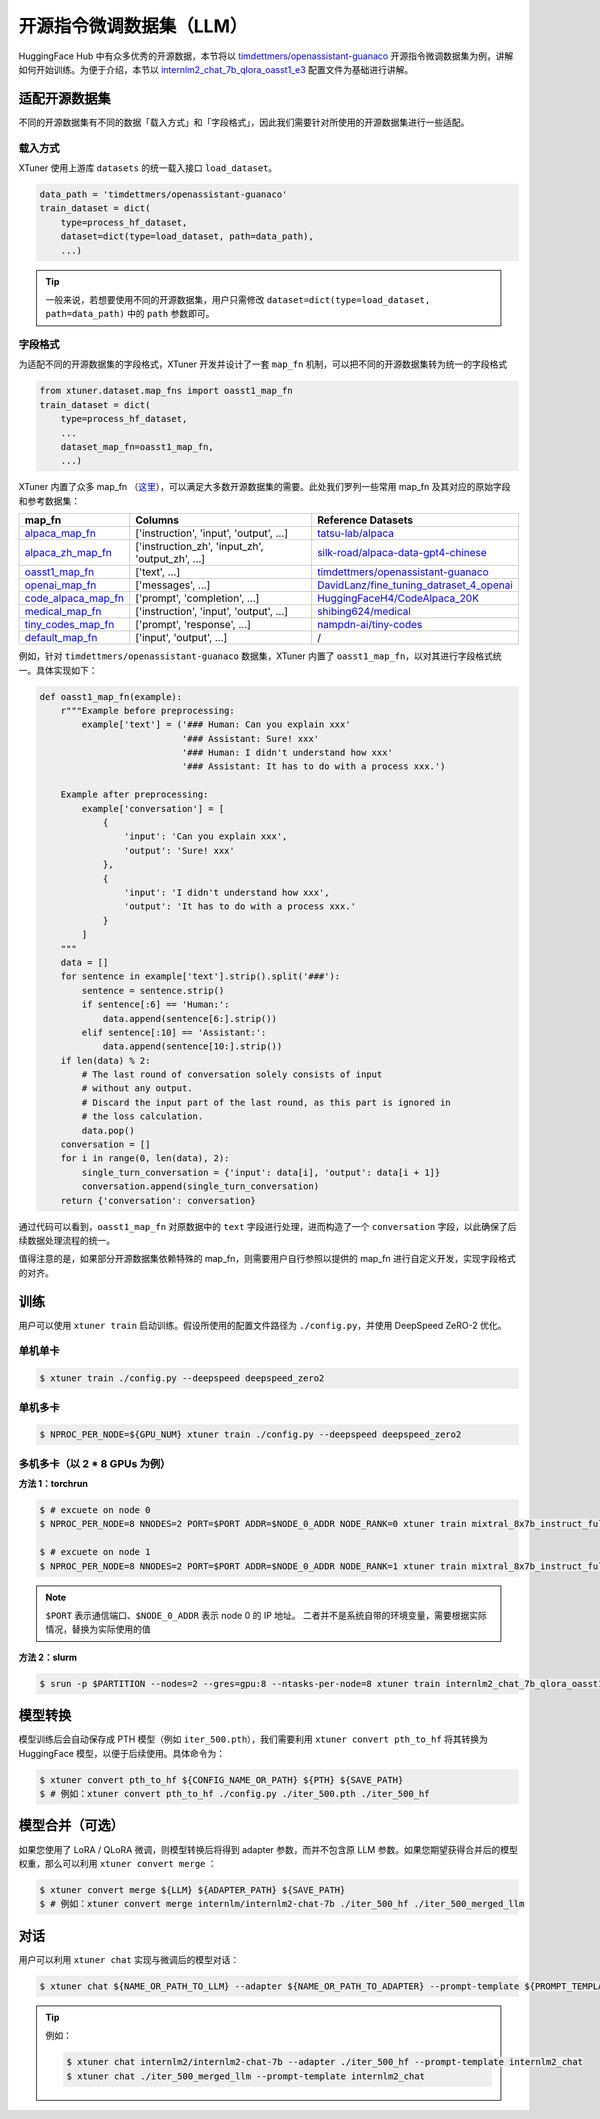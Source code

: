 ================================
开源指令微调数据集（LLM）
================================

HuggingFace Hub 中有众多优秀的开源数据，本节将以
`timdettmers/openassistant-guanaco <https://huggingface.co/datasets/timdettmers/openassistant-guanaco>`__
开源指令微调数据集为例，讲解如何开始训练。为便于介绍，本节以
`internlm2_chat_7b_qlora_oasst1_e3 <https://github.com/InternLM/xtuner/blob/main/xtuner/configs/internlm/internlm2_chat_7b/internlm2_chat_7b_qlora_oasst1_e3.py>`__
配置文件为基础进行讲解。

适配开源数据集
=====================

不同的开源数据集有不同的数据「载入方式」和「字段格式」，因此我们需要针对所使用的开源数据集进行一些适配。

载入方式
-----------

XTuner 使用上游库 ``datasets`` 的统一载入接口 ``load_dataset``\ 。

.. code:: python

   data_path = 'timdettmers/openassistant-guanaco'
   train_dataset = dict(
       type=process_hf_dataset,
       dataset=dict(type=load_dataset, path=data_path),
       ...)

.. tip::
    一般来说，若想要使用不同的开源数据集，用户只需修改
    ``dataset=dict(type=load_dataset, path=data_path)`` 中的 ``path``
    参数即可。


字段格式
--------

为适配不同的开源数据集的字段格式，XTuner 开发并设计了一套 ``map_fn`` 机制，可以把不同的开源数据集转为统一的字段格式

.. code:: python

   from xtuner.dataset.map_fns import oasst1_map_fn
   train_dataset = dict(
       type=process_hf_dataset,
       ...
       dataset_map_fn=oasst1_map_fn,
       ...)

XTuner 内置了众多 map_fn
（\ `这里 <https://github.com/InternLM/xtuner/tree/main/xtuner/dataset/map_fns/dataset_map_fns>`__\ ），可以满足大多数开源数据集的需要。此处我们罗列一些常用
map_fn 及其对应的原始字段和参考数据集：

+------------------------------------------------------------------------------------------------------------------------------------+---------------------------------------------------+-----------------------------------------------------------------------------------------------------------------------+
| map_fn                                                                                                                             | Columns                                           | Reference Datasets                                                                                                    |
+====================================================================================================================================+===================================================+=======================================================================================================================+
| `alpaca_map_fn <https://github.com/InternLM/xtuner/blob/main/xtuner/dataset/map_fns/dataset_map_fns/alpaca_map_fn.py>`__           | ['instruction',  'input', 'output', ...]          | `tatsu-lab/alpaca <https://huggingface.co/datasets/tatsu-lab/alpaca>`__                                               |
+------------------------------------------------------------------------------------------------------------------------------------+---------------------------------------------------+-----------------------------------------------------------------------------------------------------------------------+
| `alpaca_zh_map_fn <https://github.com/InternLM/xtuner/blob/main/xtuner/dataset/map_fns/dataset_map_fns/alpaca_zh_map_fn.py>`__     | ['instruction_zh',  'input_zh', 'output_zh', ...] | `silk-road/alpaca-data-gpt4-chinese <https://huggingface.co/datasets/silk-road/alpaca-data-gpt4-chinese>`__           |
+------------------------------------------------------------------------------------------------------------------------------------+---------------------------------------------------+-----------------------------------------------------------------------------------------------------------------------+
| `oasst1_map_fn <https://github.com/InternLM/xtuner/blob/main/xtuner/dataset/map_fns/dataset_map_fns/oasst1_map_fn.py>`__           | ['text', ...]                                     | `timdettmers/openassistant-guanaco <https://huggingface.co/datasets/timdettmers/openassistant-guanaco>`__             |
+------------------------------------------------------------------------------------------------------------------------------------+---------------------------------------------------+-----------------------------------------------------------------------------------------------------------------------+
| `openai_map_fn <https://github.com/InternLM/xtuner/blob/main/xtuner/dataset/map_fns/dataset_map_fns/openai_map_fn.py>`__           | ['messages',  ...]                                | `DavidLanz/fine_tuning_datraset_4_openai <https://huggingface.co/datasets/DavidLanz/fine_tuning_datraset_4_openai>`__ |
+------------------------------------------------------------------------------------------------------------------------------------+---------------------------------------------------+-----------------------------------------------------------------------------------------------------------------------+
| `code_alpaca_map_fn <https://github.com/InternLM/xtuner/blob/main/xtuner/dataset/map_fns/dataset_map_fns/code_alpaca_map_fn.py>`__ | ['prompt',  'completion', ...]                    | `HuggingFaceH4/CodeAlpaca_20K <https://huggingface.co/datasets/HuggingFaceH4/CodeAlpaca_20K>`__                       |
+------------------------------------------------------------------------------------------------------------------------------------+---------------------------------------------------+-----------------------------------------------------------------------------------------------------------------------+
| `medical_map_fn <https://github.com/InternLM/xtuner/blob/main/xtuner/dataset/map_fns/dataset_map_fns/medical_map_fn.py>`__         | ['instruction',  'input', 'output', ...]          | `shibing624/medical <https://huggingface.co/datasets/shibing624/medical>`__                                           |
+------------------------------------------------------------------------------------------------------------------------------------+---------------------------------------------------+-----------------------------------------------------------------------------------------------------------------------+
| `tiny_codes_map_fn <https://github.com/InternLM/xtuner/blob/main/xtuner/dataset/map_fns/dataset_map_fns/tiny_codes_map_fn.py>`__   | ['prompt',  'response', ...]                      | `nampdn-ai/tiny-codes <https://huggingface.co/datasets/nampdn-ai/tiny-codes>`__                                       |
+------------------------------------------------------------------------------------------------------------------------------------+---------------------------------------------------+-----------------------------------------------------------------------------------------------------------------------+
| `default_map_fn <https://github.com/InternLM/xtuner/blob/main/xtuner/dataset/map_fns/dataset_map_fns/default_map_fn.py>`__         | ['input',  'output', ...]                         | /                                                                                                                     |
+------------------------------------------------------------------------------------------------------------------------------------+---------------------------------------------------+-----------------------------------------------------------------------------------------------------------------------+

例如，针对 ``timdettmers/openassistant-guanaco`` 数据集，XTuner 内置了
``oasst1_map_fn``\ ，以对其进行字段格式统一。具体实现如下：

.. code:: python

   def oasst1_map_fn(example):
       r"""Example before preprocessing:
           example['text'] = ('### Human: Can you explain xxx'
                              '### Assistant: Sure! xxx'
                              '### Human: I didn't understand how xxx'
                              '### Assistant: It has to do with a process xxx.')

       Example after preprocessing:
           example['conversation'] = [
               {
                   'input': 'Can you explain xxx',
                   'output': 'Sure! xxx'
               },
               {
                   'input': 'I didn't understand how xxx',
                   'output': 'It has to do with a process xxx.'
               }
           ]
       """
       data = []
       for sentence in example['text'].strip().split('###'):
           sentence = sentence.strip()
           if sentence[:6] == 'Human:':
               data.append(sentence[6:].strip())
           elif sentence[:10] == 'Assistant:':
               data.append(sentence[10:].strip())
       if len(data) % 2:
           # The last round of conversation solely consists of input
           # without any output.
           # Discard the input part of the last round, as this part is ignored in
           # the loss calculation.
           data.pop()
       conversation = []
       for i in range(0, len(data), 2):
           single_turn_conversation = {'input': data[i], 'output': data[i + 1]}
           conversation.append(single_turn_conversation)
       return {'conversation': conversation}

通过代码可以看到，\ ``oasst1_map_fn`` 对原数据中的 ``text``
字段进行处理，进而构造了一个 ``conversation``
字段，以此确保了后续数据处理流程的统一。

值得注意的是，如果部分开源数据集依赖特殊的
map_fn，则需要用户自行参照以提供的 map_fn
进行自定义开发，实现字段格式的对齐。

训练
=====

用户可以使用 ``xtuner train`` 启动训练。假设所使用的配置文件路径为
``./config.py``\ ，并使用 DeepSpeed ZeRO-2 优化。

单机单卡
--------

.. code:: console

    $ xtuner train ./config.py --deepspeed deepspeed_zero2

单机多卡
--------

.. code:: console

    $ NPROC_PER_NODE=${GPU_NUM} xtuner train ./config.py --deepspeed deepspeed_zero2

多机多卡（以 2 \* 8 GPUs 为例）
--------------------------------------

**方法 1：torchrun**

.. code:: console

    $ # excuete on node 0
    $ NPROC_PER_NODE=8 NNODES=2 PORT=$PORT ADDR=$NODE_0_ADDR NODE_RANK=0 xtuner train mixtral_8x7b_instruct_full_oasst1_e3 --deepspeed deepspeed_zero2

    $ # excuete on node 1
    $ NPROC_PER_NODE=8 NNODES=2 PORT=$PORT ADDR=$NODE_0_ADDR NODE_RANK=1 xtuner train mixtral_8x7b_instruct_full_oasst1_e3 --deepspeed deepspeed_zero2

.. note::

    \ ``$PORT`` 表示通信端口、\ ``$NODE_0_ADDR`` 表示 node 0 的 IP 地址。
    二者并不是系统自带的环境变量，需要根据实际情况，替换为实际使用的值

**方法 2：slurm**

.. code:: console

    $ srun -p $PARTITION --nodes=2 --gres=gpu:8 --ntasks-per-node=8 xtuner train internlm2_chat_7b_qlora_oasst1_e3 --launcher slurm --deepspeed deepspeed_zero2

模型转换
=========

模型训练后会自动保存成 PTH 模型（例如 ``iter_500.pth``\ ），我们需要利用
``xtuner convert pth_to_hf`` 将其转换为 HuggingFace
模型，以便于后续使用。具体命令为：

.. code:: console

   $ xtuner convert pth_to_hf ${CONFIG_NAME_OR_PATH} ${PTH} ${SAVE_PATH}
   $ # 例如：xtuner convert pth_to_hf ./config.py ./iter_500.pth ./iter_500_hf

.. _模型合并可选）:

模型合并（可选）
================

如果您使用了 LoRA / QLoRA 微调，则模型转换后将得到 adapter
参数，而并不包含原 LLM
参数。如果您期望获得合并后的模型权重，那么可以利用
``xtuner convert merge`` ：

.. code:: console

   $ xtuner convert merge ${LLM} ${ADAPTER_PATH} ${SAVE_PATH}
   $ # 例如：xtuner convert merge internlm/internlm2-chat-7b ./iter_500_hf ./iter_500_merged_llm

对话
=====

用户可以利用 ``xtuner chat`` 实现与微调后的模型对话：

.. code:: console

   $ xtuner chat ${NAME_OR_PATH_TO_LLM} --adapter ${NAME_OR_PATH_TO_ADAPTER} --prompt-template ${PROMPT_TEMPLATE} [optional arguments]

.. tip::

   例如：

   .. code:: console

        $ xtuner chat internlm2/internlm2-chat-7b --adapter ./iter_500_hf --prompt-template internlm2_chat
        $ xtuner chat ./iter_500_merged_llm --prompt-template internlm2_chat
